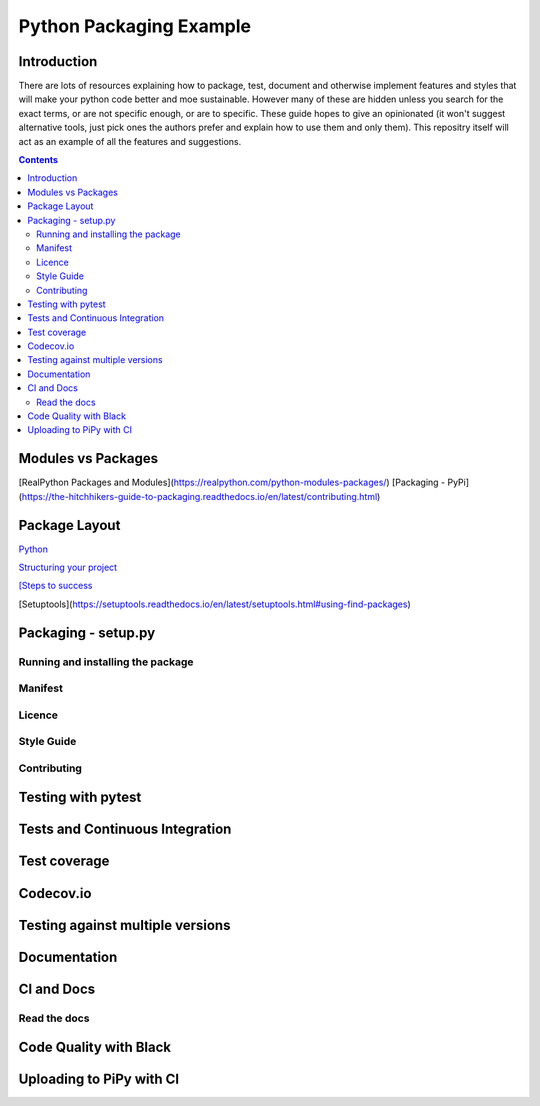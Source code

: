 ========================
Python Packaging Example
========================



Introduction
============

There are lots of resources explaining how to package, test, document and otherwise implement features and styles that will make your python code better and moe sustainable.  However many of these are hidden unless you search for the exact terms, or are not specific enough, or are to specific. These guide hopes to give an opinionated (it won't suggest alternative tools, just pick ones the authors prefer and explain how to use them and only them).   This repositry itself will act as an example of all the features and suggestions.

.. contents::

Modules vs Packages
===================

[RealPython Packages and Modules](https://realpython.com/python-modules-packages/)
[Packaging - PyPi](https://the-hitchhikers-guide-to-packaging.readthedocs.io/en/latest/contributing.html)


Package Layout
==============

`Python <http://www.python.org/>`_

`Structuring your project <https://docs.python-guide.org/writing/structure/>`_

`[Steps to success <https://towardsdatascience.com/10-steps-to-set-up-your-python-project-for-success-14ff88b5d13>`_

[Setuptools](https://setuptools.readthedocs.io/en/latest/setuptools.html#using-find-packages)

Packaging - setup.py
====================

Running and installing the package
----------------------------------

Manifest
--------

Licence
-------

Style Guide
-----------

Contributing
------------

Testing with pytest
===================

Tests and Continuous Integration
================================

Test coverage
=============

Codecov.io
==========

Testing against multiple versions
=================================

Documentation
=============

CI and Docs
===========

Read the docs
-------------

Code Quality with Black
=======================

Uploading to PiPy with CI
=========================

